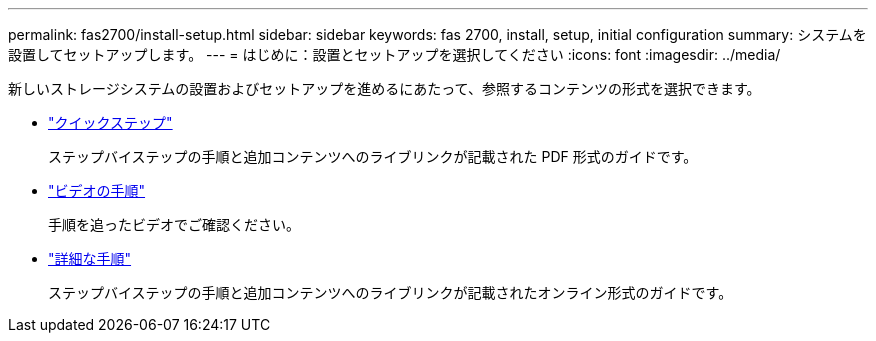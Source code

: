 ---
permalink: fas2700/install-setup.html 
sidebar: sidebar 
keywords: fas 2700, install, setup, initial configuration 
summary: システムを設置してセットアップします。 
---
= はじめに：設置とセットアップを選択してください
:icons: font
:imagesdir: ../media/


[role="lead"]
新しいストレージシステムの設置およびセットアップを進めるにあたって、参照するコンテンツの形式を選択できます。

* link:../fas2700/install-quick-guide.html["クイックステップ"]
+
ステップバイステップの手順と追加コンテンツへのライブリンクが記載された PDF 形式のガイドです。

* link:../fas2700/install-videos.html["ビデオの手順"]
+
手順を追ったビデオでご確認ください。

* link:../fas2700/install-detailed-guide.html["詳細な手順"]
+
ステップバイステップの手順と追加コンテンツへのライブリンクが記載されたオンライン形式のガイドです。


